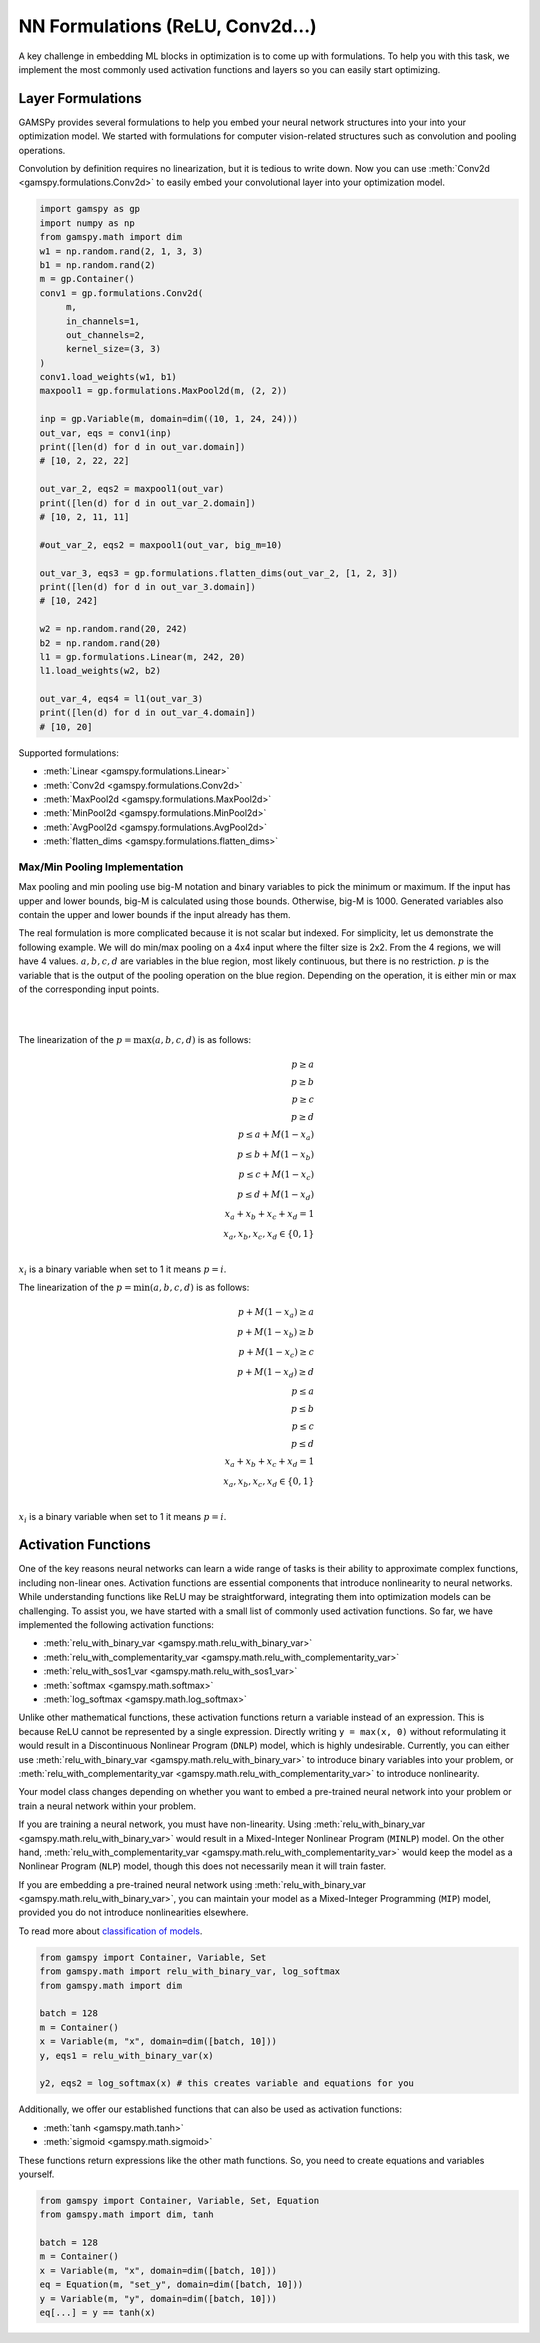 *********************************
NN Formulations (ReLU, Conv2d...)
*********************************

.. meta::
   :description: GAMSPy User Guide
   :keywords: Machine Learning, User, Guide, GAMSPy, gamspy, GAMS, gams, mathematical modeling, sparsity, performance


A key challenge in embedding ML blocks in optimization is to come up with
formulations. To help you with this task, we implement the most commonly used
activation functions and layers so you can easily start optimizing.


.. _nn-formulations:

Layer Formulations
==================

GAMSPy provides several formulations to help you embed your neural network
structures into your into your optimization model. We started with formulations
for computer vision-related structures such as convolution and pooling
operations.

Convolution by definition requires no linearization, but it is tedious to write
down. Now you can use :meth:`Conv2d <gamspy.formulations.Conv2d>` to easily
embed your convolutional layer into your optimization model.

.. code-block:: python

   import gamspy as gp
   import numpy as np
   from gamspy.math import dim
   w1 = np.random.rand(2, 1, 3, 3)
   b1 = np.random.rand(2)
   m = gp.Container()
   conv1 = gp.formulations.Conv2d(
        m,
        in_channels=1,
        out_channels=2,
        kernel_size=(3, 3)
   )
   conv1.load_weights(w1, b1)
   maxpool1 = gp.formulations.MaxPool2d(m, (2, 2))

   inp = gp.Variable(m, domain=dim((10, 1, 24, 24)))
   out_var, eqs = conv1(inp)
   print([len(d) for d in out_var.domain])
   # [10, 2, 22, 22]

   out_var_2, eqs2 = maxpool1(out_var)
   print([len(d) for d in out_var_2.domain])
   # [10, 2, 11, 11]

   #out_var_2, eqs2 = maxpool1(out_var, big_m=10)

   out_var_3, eqs3 = gp.formulations.flatten_dims(out_var_2, [1, 2, 3])
   print([len(d) for d in out_var_3.domain])
   # [10, 242]

   w2 = np.random.rand(20, 242)
   b2 = np.random.rand(20)
   l1 = gp.formulations.Linear(m, 242, 20)
   l1.load_weights(w2, b2)

   out_var_4, eqs4 = l1(out_var_3)
   print([len(d) for d in out_var_4.domain])
   # [10, 20]



Supported formulations:

- :meth:`Linear <gamspy.formulations.Linear>`
- :meth:`Conv2d <gamspy.formulations.Conv2d>`
- :meth:`MaxPool2d <gamspy.formulations.MaxPool2d>`
- :meth:`MinPool2d <gamspy.formulations.MinPool2d>`
- :meth:`AvgPool2d <gamspy.formulations.AvgPool2d>`
- :meth:`flatten_dims <gamspy.formulations.flatten_dims>`


.. _pooling-linearization:

Max/Min Pooling Implementation
------------------------------

Max pooling and min pooling use big-M notation and binary variables to pick the
minimum or maximum. If the input has upper and lower bounds, big-M is calculated
using those bounds. Otherwise, big-M is 1000. Generated variables also contain
the upper and lower bounds if the input already has them.

The real formulation is more complicated because it is not scalar but indexed.
For simplicity, let us demonstrate the following example.  We will do min/max
pooling on a 4x4 input where the filter size is 2x2. From the 4 regions, we
will have 4 values. :math:`a, b, c, d` are variables in the blue region, most
likely continuous, but there is no restriction. :math:`p` is the variable that is
the output of the pooling operation on the blue region. Depending on the operation,
it is either min or max of the corresponding input points.

|
.. image:: ../images/pooling.png
  :align: center

|
The linearization of the :math:`p = \max(a,b,c,d)` is as follows:

.. math::

   p \geq a \\
   p \geq b \\
   p \geq c \\
   p \geq d \\
   p \leq a + M(1 - x_a) \\
   p \leq b + M(1 - x_b) \\
   p \leq c + M(1 - x_c) \\
   p \leq d + M(1 - x_d) \\
   x_a + x_b + x_c + x_d = 1 \\
   x_a, x_b, x_c, x_d \in \{0, 1\} \\

:math:`x_i` is a binary variable when set to 1 it means :math:`p = i`. 


The linearization of the :math:`p = \min(a,b,c,d)` is as follows:

.. math::

   p + M(1 - x_a) \geq a \\
   p + M(1 - x_b) \geq b \\
   p + M(1 - x_c) \geq c \\
   p + M(1 - x_d) \geq d \\
   p \leq a \\
   p \leq b \\
   p \leq c\\
   p \leq d\\
   x_a + x_b + x_c + x_d = 1 \\
   x_a, x_b, x_c, x_d \in \{0, 1\} \\

:math:`x_i` is a binary variable when set to 1 it means :math:`p = i`. 


.. _activation-functions:

Activation Functions
====================

One of the key reasons neural networks can learn a wide range of tasks is their
ability to approximate complex functions, including non-linear ones. Activation
functions are essential components that introduce nonlinearity to neural
networks. While understanding functions like ReLU may be straightforward,
integrating them into optimization models can be challenging. To assist you, we
have started with a small list of commonly used activation functions. So far,
we have implemented the following activation functions:

- :meth:`relu_with_binary_var <gamspy.math.relu_with_binary_var>`
- :meth:`relu_with_complementarity_var <gamspy.math.relu_with_complementarity_var>`
- :meth:`relu_with_sos1_var <gamspy.math.relu_with_sos1_var>`
- :meth:`softmax <gamspy.math.softmax>`
- :meth:`log_softmax <gamspy.math.log_softmax>`

Unlike other mathematical functions, these activation functions return a
variable instead of an expression. This is because ReLU cannot be represented
by a single expression. Directly writing ``y = max(x, 0)`` without reformulating
it would result in a Discontinuous Nonlinear Program (``DNLP``) model, which is
highly undesirable. Currently, you can either use
:meth:`relu_with_binary_var <gamspy.math.relu_with_binary_var>` to
introduce binary variables into your problem, or
:meth:`relu_with_complementarity_var <gamspy.math.relu_with_complementarity_var>`
to introduce nonlinearity.

Your model class changes depending on whether you want to embed a pre-trained
neural network into your problem or train a neural network within your problem.

If you are training a neural network, you must have non-linearity. Using
:meth:`relu_with_binary_var <gamspy.math.relu_with_binary_var>`
would result in a Mixed-Integer Nonlinear Program (``MINLP``) model. On the other
hand, :meth:`relu_with_complementarity_var <gamspy.math.relu_with_complementarity_var>`
would keep the model as a Nonlinear Program (``NLP``) model, though this does not
necessarily mean it will train faster.

If you are embedding a pre-trained neural network using
:meth:`relu_with_binary_var <gamspy.math.relu_with_binary_var>`,
you can maintain your model as a Mixed-Integer Programming (``MIP``) model,
provided you do not introduce nonlinearities elsewhere.


To read more about `classification of models
<https://www.gams.com/latest/docs/UG_ModelSolve.html#UG_ModelSolve_ModelClassificationOfModels>`_.

.. code-block:: python

   from gamspy import Container, Variable, Set
   from gamspy.math import relu_with_binary_var, log_softmax
   from gamspy.math import dim

   batch = 128
   m = Container()
   x = Variable(m, "x", domain=dim([batch, 10]))
   y, eqs1 = relu_with_binary_var(x)

   y2, eqs2 = log_softmax(x) # this creates variable and equations for you

Additionally, we offer our established functions that can also be used as
activation functions:

- :meth:`tanh <gamspy.math.tanh>`
- :meth:`sigmoid <gamspy.math.sigmoid>`

These functions return expressions like the other math functions. So, you
need to create equations and variables yourself.

.. code-block:: python

   from gamspy import Container, Variable, Set, Equation
   from gamspy.math import dim, tanh

   batch = 128
   m = Container()
   x = Variable(m, "x", domain=dim([batch, 10]))
   eq = Equation(m, "set_y", domain=dim([batch, 10]))
   y = Variable(m, "y", domain=dim([batch, 10]))
   eq[...] = y == tanh(x)


